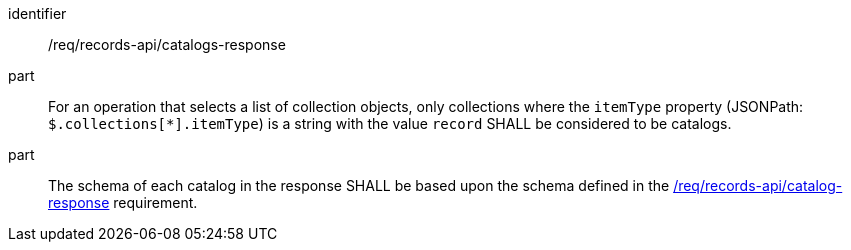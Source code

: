 [[req_records-api_catalogs-response]]

//[width="90%",cols="2,6a"]
//|===
//^|*Requirement {counter:req-id}* |*/req/records-api/catalogs-response*
//^|A |For an operation that selects a list of collection objects, only collections where the `itemType` property (JSONPath: `$.collections[*].itemType`) is a string with the value `record` SHALL be considered to be catalogs.
//^|B |The schema of each catalog in the response SHALL be based upon the schema defined in the <<req_records-api_catalog-response,/req/records-api/catalog-response>> requirement.
//|===


[requirement]
====
[%metadata]
identifier:: /req/records-api/catalogs-response
part:: For an operation that selects a list of collection objects, only collections where the `itemType` property (JSONPath: `$.collections[*].itemType`) is a string with the value `record` SHALL be considered to be catalogs.
part:: The schema of each catalog in the response SHALL be based upon the schema defined in the <<req_records-api_catalog-response,/req/records-api/catalog-response>> requirement.
====